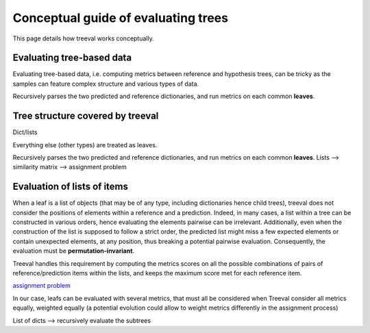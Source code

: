 .. _conceptual-guide-label:

====================================
Conceptual guide of evaluating trees
====================================

This page details how treeval works conceptually.

Evaluating tree-based data
-----------------------------

Evaluating tree-based data, i.e. computing metrics between reference and hypothesis trees, can be tricky as the samples can feature complex structure and various types of data.

Recursively parses the two predicted and reference dictionaries, and run metrics on each common **leaves**.

Tree structure covered by treeval
---------------------------------

Dict/lists

Everything else (other types) are treated as leaves.

Recursively parses the two predicted and reference dictionaries, and run metrics on each common **leaves**.
Lists --> similarity matrix --> assignment problem

Evaluation of lists of items
-----------------------------

When a leaf is a list of objects (that may be of any type, including dictionaries hence child trees), treeval does not consider the positions of elements within a reference and a prediction. Indeed, in many cases, a list within a tree can be constructed in various orders, hence evaluating the elements pairwise can be irrelevant. Additionally, even when the construction of the list is supposed to follow a strict order, the predicted list might miss a few expected elements or contain unexpected elements, at any position, thus breaking a potential pairwise evaluation. Consequently, the evaluation must be **permutation-invariant**.

Treeval handles this requirement by computing the metrics scores on all the possible combinations of pairs of reference/prediction items within the lists, and keeps the maximum score met for each reference item.

`assignment problem <https://en.wikipedia.org/wiki/Assignment_problem>`_

In our case, leafs can be evaluated with several metrics, that must all be considered when
Treeval consider all metrics equally, weighted equally (a potential evolution could allow to weight metrics differently in the assignment process)

List of dicts --> recursively evaluate the subtrees
